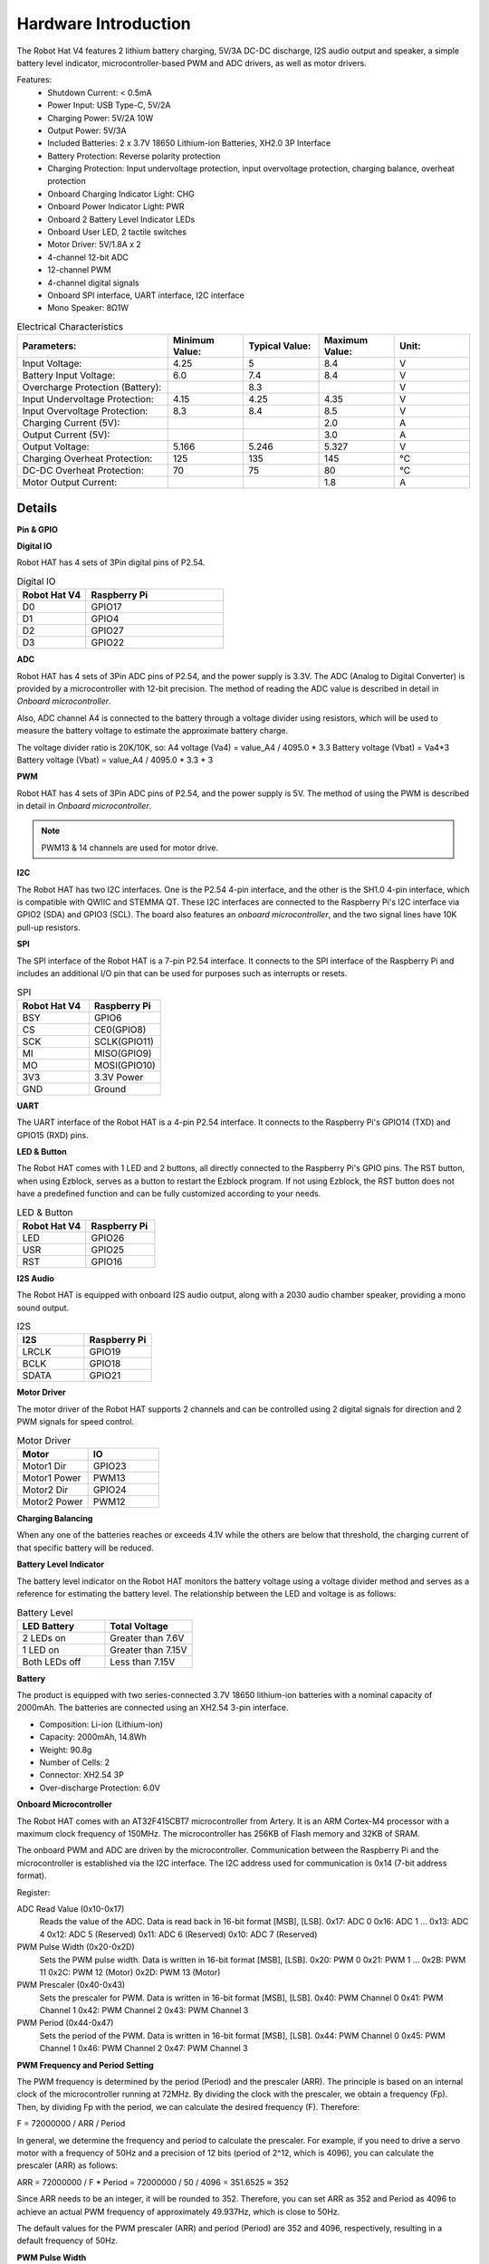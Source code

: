 Hardware Introduction
=========================

.. .. image:: img/picar_x_pic7.png

.. **Motor Port**
..     * 2-channel XH2.54 motor ports.
..     * The motor port 1 is connected to GPIO 23 and the motor port 2 is connected to GPIO 24.
..     * API: :ref:`class_motor`, ``0`` for left motor port, ``1`` for right motor port.

.. **I2C Pin**
..     * 2-channel I2C pins from Raspberry Pi.
..     * API: :ref:`class_i2c`

.. **PWM Pin**
..     * 12-channel PWM pins, P0-P12.
..     * API: :ref:`class_pwm`

.. **ADC Pin**
..     * 4-channel ADC pins, A0-A3.
..     * API: :ref:`class_adc`

.. **Digital Pin**
..     * 4-channel digital pins, D0-D3.
..     * API: :ref:`class_pin`

.. **Battery Indicator**
..     * Two LEDs light up when the voltage is higher than 7.8V.
..     * One LED lights up in the 6.7V to 7.8V range. 
..     * Below 6.7V, both LEDs turn off.

.. **LED**
..     * Set by your program. (Outputting 1 turns the LED on; Outputting 0 turns it off.)
..     * API: :ref:`class_pin`, you can use ``Pin("LED")`` to define it.

.. **RST Button**
..     * Short pressing RST Button causes program resetting.
..     * Long press RST Button till the LED lights up then release, and you will disconnect the Bluetooth.

.. **USR Button**
..     * The functions of USR Button can be set by your programming. (Pressing down leads to a input “0”; releasing produces a input “1”. ) 
..     * API: :ref:`class_pin`, you can use ``Pin("SW")`` to define it.

.. **Power Switch**
..     * Turn on/off the power of the robot HAT.
..     * When you connect power to the power port, the Raspberry Pi will boot up. However, you will need to switch the power switch to ON to enable Robot HAT.

.. **Power Port**
..     * 7-12V PH2.0 2pin power input.
..     * Powering the Raspberry Pi and Robot HAT at the same time.

.. **Bluetooth Module**
..     * Since the Raspberry Pi comes with Bluetooth in slave mode, there will be pairing problems when connecting with cell phones. To make it easier for the Raspberry Pi to connect to the Ezblock Studio, we added a separate Bluetooth module.
..     * Ezblock Studio is a custom graphical programming application developed by SunFounder for Raspberry Pi, for more information please refer to: `Ezblock Studio 3 <https://docs.sunfounder.com/projects/ezblock3/en/latest/>`_.


.. **Bluetooth Indicator**
..     * The Bluetooth indicator keeps turning on at a well Bluetooth connection, blink at a Bluetooth disconnection, blink fast at a signal transmission.    

The Robot Hat V4 features 2 lithium battery charging, 5V/3A DC-DC discharge, I2S audio output and speaker, a simple battery level indicator, microcontroller-based PWM and ADC drivers, as well as motor drivers.


Features:
    * Shutdown Current: < 0.5mA
    * Power Input: USB Type-C, 5V/2A
    * Charging Power: 5V/2A 10W
    * Output Power: 5V/3A
    * Included Batteries: 2 x 3.7V 18650 Lithium-ion Batteries, XH2.0 3P Interface
    * Battery Protection: Reverse polarity protection
    * Charging Protection: Input undervoltage protection, input overvoltage protection, charging balance, overheat protection
    * Onboard Charging Indicator Light: CHG
    * Onboard Power Indicator Light: PWR
    * Onboard 2 Battery Level Indicator LEDs
    * Onboard User LED, 2 tactile switches
    * Motor Driver: 5V/1.8A x 2
    * 4-channel 12-bit ADC
    * 12-channel PWM
    * 4-channel digital signals
    * Onboard SPI interface, UART interface, I2C interface
    * Mono Speaker: 8Ω1W

.. list-table:: Electrical Characteristics
   :widths: 50 25 25 25 25
   :header-rows: 1

   * - Parameters:
     - Minimum Value:
     - Typical Value:
     - Maximum Value:
     - Unit:
   * - Input Voltage:
     - 4.25
     - 5
     - 8.4
     - V
   * - Battery Input Voltage:
     - 6.0
     - 7.4
     - 8.4
     - V
   * - Overcharge Protection (Battery):
     -
     - 8.3
     -
     - V
   * - Input Undervoltage Protection:
     - 4.15
     - 4.25
     - 4.35
     - V
   * - Input Overvoltage Protection:
     - 8.3
     - 8.4
     - 8.5
     - V
   * - Charging Current (5V):
     -
     -
     - 2.0
     - A
   * - Output Current (5V):
     -
     -
     - 3.0
     - A
   * - Output Voltage:
     - 5.166
     - 5.246
     - 5.327
     - V
   * - Charging Overheat Protection:
     - 125
     - 135
     - 145
     - °C
   * - DC-DC Overheat Protection:
     - 70
     - 75
     - 80
     - °C
   * - Motor Output Current:  
     -
     -
     - 1.8
     - A  


Details
----------------

**Pin & GPIO**

.. list-table:: Raspberry Pi IO
    :widths: 50 50
    :header-rows: 1

    * - Robot Hat V4
      - Raspberry Pi 
      - Robot Hat V4
      - Raspberry Pi
    * - NC
      - 3V3    
      - 5V
      - 5V
    * - SDA
      - SDA    
      - 5V
      - 5V
    * - SCL
      - SCL    
      - GND
      - GND
    * - D1
      - GPIO4    
      - TXD
      - TXD
    * - GND
      - GND    
      - RXD
      - RXD
    * - D0
      - GPIO17    
      - I2S BCLK
      - GPIO18
    * - D2
      - GPIO27    
      - GND
      - GND
    * - D3
      - GPIO22    
      - MOTOR 1 DIR
      - GPIO23
    * - NC
      - 3V3    
      - MOTOR 2 DIR
      - GPIO24
    * - SPI MOSI
      - MOSI    
      - GND
      - GND
    * - SPI MISO
      - MISO    
      - USR BUTTON
      - GPIO25
    * - SPI SCLK
      - SCLK    
      - SPI CE0
      - CE0
    * - GND
      - GND    
      - NC
      - CE1
    * - NC
      - ID_SD    
      - NC
      - ID_SC
    * - MCU Reset
      - GPIO5    
      - GND
      - GND
    * - (SPI)BSY 
      - GPIO6    
      - Board Identifier 2
      - GPIO12
    * - Board Identifier 1
      - GPIO13    
      - GND
      - GND
    * - I2S LRCLK
      - GPIO19    
      - RST BUTTON
      - GPIO16
    * - USER LED
      - GPIO26    
      - NC
      - GPIO20
    * - GND
      - GND    
      - I2S SDATA
      - GPIO21


**Digital IO**
    
Robot HAT has 4 sets of 3Pin digital pins of P2.54.

.. image:: img/digitalio.png

.. list-table:: Digital IO
    :widths: 25 50
    :header-rows: 1

    * - Robot Hat V4
      - Raspberry Pi 

    * - D0
      - GPIO17

    * - D1
      - GPIO4

    * - D2
      - GPIO27

    * - D3
      - GPIO22


**ADC**

.. image:: img/adcpin.png

Robot HAT has 4 sets of 3Pin ADC pins of P2.54, and the power supply is 3.3V.
The ADC (Analog to Digital Converter) is provided by a microcontroller with 12-bit precision. 
The method of reading the ADC value is described in detail in `Onboard microcontroller`.

.. image:: img/btradc.png

Also, ADC channel A4 is connected to the battery through a voltage divider using resistors, 
which will be used to measure the battery voltage to estimate the approximate battery charge.

The voltage divider ratio is 20K/10K, so:
A4 voltage (Va4) = value_A4 / 4095.0 * 3.3
Battery voltage (Vbat) = Va4*3
Battery voltage (Vbat) = value_A4 / 4095.0 * 3.3 * 3

**PWM**

.. image:: img/pwmpin.png

Robot HAT has 4 sets of 3Pin ADC pins of P2.54, and the power supply is 5V.
The method of using the PWM is described in detail in `Onboard microcontroller`.

.. note:: PWM13 & 14 channels are used for motor drive.

**I2C**

.. image:: img/i2cpin.png

The Robot HAT has two I2C interfaces. One is the P2.54 4-pin interface, and the other is the SH1.0 4-pin interface, which is compatible with QWIIC and STEMMA QT. 
These I2C interfaces are connected to the Raspberry Pi's I2C interface via GPIO2 (SDA) and GPIO3 (SCL). 
The board also features an `onboard microcontroller`, and the two signal lines have 10K pull-up resistors.

**SPI**

.. image:: img/spipin.png

The SPI interface of the Robot HAT is a 7-pin P2.54 interface. 
It connects to the SPI interface of the Raspberry Pi and includes an additional I/O pin that can be used for purposes such as interrupts or resets.


.. list-table:: SPI
    :widths: 50 50
    :header-rows: 1

    * - Robot Hat V4
      - Raspberry Pi 
    * - BSY
      - GPIO6
    * - CS
      - CE0(GPIO8)
    * - SCK
      - SCLK(GPIO11)
    * - MI
      - MISO(GPIO9)
    * - MO
      - MOSI(GPIO10)
    * - 3V3
      - 3.3V Power
    * - GND
      - Ground


**UART**

.. image:: img/uartpin.png

The UART interface of the Robot HAT is a 4-pin P2.54 interface. It connects to the Raspberry Pi's GPIO14 (TXD) and GPIO15 (RXD) pins.


**LED & Button**

The Robot HAT comes with 1 LED and 2 buttons, all directly connected to the Raspberry Pi's GPIO pins. 
The RST button, when using Ezblock, serves as a button to restart the Ezblock program. 
If not using Ezblock, the RST button does not have a predefined function and can be fully customized according to your needs.

.. list-table:: LED & Button
    :widths: 50 50
    :header-rows: 1

    * - Robot Hat V4
      - Raspberry Pi 
    * - LED
      - GPIO26
    * - USR
      - GPIO25
    * - RST
      - GPIO16


**I2S Audio**

The Robot HAT is equipped with onboard I2S audio output, along with a 2030 audio chamber speaker, providing a mono sound output.


.. list-table:: I2S
    :widths: 50 50
    :header-rows: 1

    * - I2S
      - Raspberry Pi
    * - LRCLK
      - GPIO19
    * - BCLK
      - GPIO18
    * - SDATA
      - GPIO21


**Motor Driver**

The motor driver of the Robot HAT supports 2 channels and can be controlled using 2 digital signals for direction and 2 PWM signals for speed control.


.. list-table:: Motor Driver
    :widths: 50 50
    :header-rows: 1

    * - Motor
      - IO
    * - Motor1 Dir
      - GPIO23
    * - Motor1 Power
      - PWM13
    * - Motor2 Dir
      - GPIO24
    * - Motor2 Power
      - PWM12

**Charging Balancing**

When any one of the batteries reaches or exceeds 4.1V while the others are below that threshold, 
the charging current of that specific battery will be reduced.


**Battery Level Indicator**

The battery level indicator on the Robot HAT monitors the battery voltage using a voltage divider method and serves as a reference for estimating the battery level. 
The relationship between the LED and voltage is as follows:

.. list-table:: Battery Level
    :widths: 50 50
    :header-rows: 1

    * - LED Battery
      - Total Voltage
    * - 2 LEDs on
      - Greater than 7.6V
    * - 1 LED on
      - Greater than 7.15V
    * - Both LEDs off
      - Less than 7.15V

  
**Battery**

.. image:: img/battery.png

The product is equipped with two series-connected 3.7V 18650 lithium-ion batteries with a nominal capacity of 2000mAh. 
The batteries are connected using an XH2.54 3-pin interface.

* Composition: Li-ion (Lithium-ion)
* Capacity: 2000mAh, 14.8Wh
* Weight: 90.8g
* Number of Cells: 2
* Connector: XH2.54 3P
* Over-discharge Protection: 6.0V

**Onboard Microcontroller**

The Robot HAT comes with an AT32F415CBT7 microcontroller from Artery. 
It is an ARM Cortex-M4 processor with a maximum clock frequency of 150MHz. 
The microcontroller has 256KB of Flash memory and 32KB of SRAM.

The onboard PWM and ADC are driven by the microcontroller. 
Communication between the Raspberry Pi and the microcontroller is established via the I2C interface. 
The I2C address used for communication is 0x14 (7-bit address format).

Register:

ADC Read Value (0x10-0x17) 
  Reads the value of the ADC. Data is read back in 16-bit format [MSB], [LSB].
  0x17: ADC 0
  0x16: ADC 1
  ...
  0x13: ADC 4
  0x12: ADC 5 (Reserved)
  0x11: ADC 6 (Reserved)
  0x10: ADC 7 (Reserved)

PWM Pulse Width (0x20-0x2D) 
  Sets the PWM pulse width. Data is written in 16-bit format [MSB], [LSB].
  0x20: PWM 0
  0x21: PWM 1
  ...
  0x2B: PWM 11
  0x2C: PWM 12 (Motor)
  0x2D: PWM 13 (Motor)

PWM Prescaler (0x40-0x43) 
  Sets the prescaler for PWM. Data is written in 16-bit format [MSB], [LSB].
  0x40: PWM Channel 0
  0x41: PWM Channel 1
  0x42: PWM Channel 2
  0x43: PWM Channel 3

PWM Period (0x44-0x47) 
  Sets the period of the PWM. Data is written in 16-bit format [MSB], [LSB].
  0x44: PWM Channel 0
  0x45: PWM Channel 1
  0x46: PWM Channel 2
  0x47: PWM Channel 3

**PWM Frequency and Period Setting**

The PWM frequency is determined by the period (Period) and the prescaler (ARR). The principle is based on an internal clock of the microcontroller running at 72MHz. By dividing the clock with the prescaler, we obtain a frequency (Fp). Then, by dividing Fp with the period, we can calculate the desired frequency (F). Therefore:

F = 72000000 / ARR / Period

In general, we determine the frequency and period to calculate the prescaler. For example, if you need to drive a servo motor with a frequency of 50Hz and a precision of 12 bits (period of 2^12, which is 4096), you can calculate the prescaler (ARR) as follows:

ARR = 72000000 / F * Period
= 72000000 / 50 / 4096
= 351.6525
≈ 352

Since ARR needs to be an integer, it will be rounded to 352. Therefore, you can set ARR as 352 and Period as 4096 to achieve an actual PWM frequency of approximately 49.937Hz, which is close to 50Hz.

The default values for the PWM prescaler (ARR) and period (Period) are 352 and 4096, respectively, resulting in a default frequency of 50Hz.

**PWM Pulse Width**

The pulse width corresponds to the number of periods. For example, if the period (Period) is set to 4096, 
and you set the pulse width value to 2048, you will achieve a 50% PWM output.